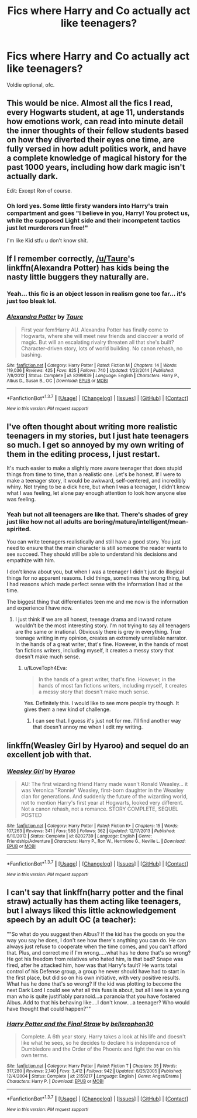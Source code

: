 #+TITLE: Fics where Harry and Co actually act like teenagers?

* Fics where Harry and Co actually act like teenagers?
:PROPERTIES:
:Author: AlmightyWibble
:Score: 16
:DateUnix: 1462336824.0
:DateShort: 2016-May-04
:FlairText: Request
:END:
Voldie optional, ofc.


** This would be nice. Almost all the fics I read, every Hogwarts student, at age 11, understands how emotions work, can read into minute detail the inner thoughts of their fellow students based on how they diverted their eyes one time, are fully versed in how adult politics work, and have a complete knowledge of magical history for the past 1000 years, including how dark magic isn't actually dark.

Edit: Except Ron of course.
:PROPERTIES:
:Author: gaapre
:Score: 21
:DateUnix: 1462343786.0
:DateShort: 2016-May-04
:END:

*** Oh lord yes. Some little firsty wanders into Harry's train compartment and goes "I believe in you, Harry! You protect us, while the supposed Light side and their incompetent tactics just let murderers run free!"

I'm like Kid stfu u don't know shit.
:PROPERTIES:
:Author: Averant
:Score: 13
:DateUnix: 1462344296.0
:DateShort: 2016-May-04
:END:


** If I remember correctly, [[/u/Taure]]'s linkffn(Alexandra Potter) has kids being the nasty little buggers they naturally are.
:PROPERTIES:
:Author: Averant
:Score: 8
:DateUnix: 1462344409.0
:DateShort: 2016-May-04
:END:

*** Yeah... this fic is an object lesson in realism gone too far... it's just too bleak lol.
:PROPERTIES:
:Author: Taure
:Score: 6
:DateUnix: 1462356734.0
:DateShort: 2016-May-04
:END:


*** [[http://www.fanfiction.net/s/8299839/1/][*/Alexandra Potter/*]] by [[https://www.fanfiction.net/u/883762/Taure][/Taure/]]

#+begin_quote
  First year fem!Harry AU. Alexandra Potter has finally come to Hogwarts, where she will meet new friends and discover a world of magic. But will an escalating rivalry threaten all that she's built? Character-driven story, lots of world building. No canon rehash, no bashing.
#+end_quote

^{/Site/: [[http://www.fanfiction.net/][fanfiction.net]] *|* /Category/: Harry Potter *|* /Rated/: Fiction M *|* /Chapters/: 14 *|* /Words/: 119,036 *|* /Reviews/: 425 *|* /Favs/: 825 *|* /Follows/: 740 *|* /Updated/: 1/23/2014 *|* /Published/: 7/8/2012 *|* /Status/: Complete *|* /id/: 8299839 *|* /Language/: English *|* /Characters/: Harry P., Albus D., Susan B., OC *|* /Download/: [[http://www.p0ody-files.com/ff_to_ebook/ffn-bot/index.php?id=8299839&source=ff&filetype=epub][EPUB]] or [[http://www.p0ody-files.com/ff_to_ebook/ffn-bot/index.php?id=8299839&source=ff&filetype=mobi][MOBI]]}

--------------

*FanfictionBot*^{1.3.7} *|* [[[https://github.com/tusing/reddit-ffn-bot/wiki/Usage][Usage]]] | [[[https://github.com/tusing/reddit-ffn-bot/wiki/Changelog][Changelog]]] | [[[https://github.com/tusing/reddit-ffn-bot/issues/][Issues]]] | [[[https://github.com/tusing/reddit-ffn-bot/][GitHub]]] | [[[https://www.reddit.com/message/compose?to=%2Fu%2Ftusing][Contact]]]

^{/New in this version: PM request support!/}
:PROPERTIES:
:Author: FanfictionBot
:Score: 2
:DateUnix: 1462344465.0
:DateShort: 2016-May-04
:END:


** I've often thought about writing more realistic teenagers in my stories, but I just hate teenagers so much. I get so annoyed by my own writing of them in the editing process, I just restart.

It's much easier to make a slightly more aware teenager that does stupid things from time to time, than a realistic one. Let's be honest. If I were to make a teenager story, it would be awkward, self-centered, and incredibly whiny. Not trying to be a dick here, but when I was a teenager, I didn't know what I was feeling, let alone pay enough attention to look how anyone else was feeling.
:PROPERTIES:
:Author: redwings159753
:Score: 6
:DateUnix: 1462367795.0
:DateShort: 2016-May-04
:END:

*** Yeah but not all teenagers are like that. There's shades of grey just like how not all adults are boring/mature/intelligent/mean-spirited.

You can write teenagers realistically and still have a good story. You just need to ensure that the main character is still someone the reader wants to see succeed. They should still be able to understand his decisions and empathize with him.

I don't know about you, but when I was a teenager I didn't just do illogical things for no apparent reasons. I did things, sometimes the wrong thing, but I had reasons which made perfect sense with the information I had at the time.

The biggest thing that differentiates teen me and me now is the information and experience I have now.
:PROPERTIES:
:Author: ILoveToph4Eva
:Score: 5
:DateUnix: 1462378713.0
:DateShort: 2016-May-04
:END:

**** I just think if we are all honest, teenage drama and inward nature wouldn't be the most interesting story. I'm not trying to say all teenagers are the same or irrational. Obviously there is grey in everything. True teenage writing in my opinion, creates an extremely unreliable narrator. In the hands of a great writer, that's fine. However, in the hands of most fan fictions writers, including myself, it creates a messy story that doesn't make much sense.
:PROPERTIES:
:Author: redwings159753
:Score: 4
:DateUnix: 1462379821.0
:DateShort: 2016-May-04
:END:

***** u/ILoveToph4Eva:
#+begin_quote
  In the hands of a great writer, that's fine. However, in the hands of most fan fictions writers, including myself, it creates a messy story that doesn't make much sense.
#+end_quote

Yes. Definitely this. I would like to see more people try though. It gives them a new kind of challenge.
:PROPERTIES:
:Author: ILoveToph4Eva
:Score: 1
:DateUnix: 1462379952.0
:DateShort: 2016-May-04
:END:

****** I can see that. I guess it's just not for me. I'll find another way that doesn't annoy me when I edit my writing.
:PROPERTIES:
:Author: redwings159753
:Score: 1
:DateUnix: 1462380251.0
:DateShort: 2016-May-04
:END:


** linkffn(Weasley Girl by Hyaroo) and sequel do an excellent job with that.
:PROPERTIES:
:Author: turbinicarpus
:Score: 1
:DateUnix: 1462366933.0
:DateShort: 2016-May-04
:END:

*** [[http://www.fanfiction.net/s/8202739/1/][*/Weasley Girl/*]] by [[https://www.fanfiction.net/u/1865132/Hyaroo][/Hyaroo/]]

#+begin_quote
  AU: The first wizarding friend Harry made wasn't Ronald Weasley... it was Veronica "Ronnie" Weasley, first-born daughter in the Weasley clan for generations. And suddenly the future of the wizarding world, not to mention Harry's first year at Hogwarts, looked very different. Not a canon rehash, not a romance. STORY COMPLETE, SEQUEL POSTED
#+end_quote

^{/Site/: [[http://www.fanfiction.net/][fanfiction.net]] *|* /Category/: Harry Potter *|* /Rated/: Fiction K+ *|* /Chapters/: 15 *|* /Words/: 107,263 *|* /Reviews/: 341 *|* /Favs/: 588 *|* /Follows/: 362 *|* /Updated/: 12/17/2013 *|* /Published/: 6/10/2012 *|* /Status/: Complete *|* /id/: 8202739 *|* /Language/: English *|* /Genre/: Friendship/Adventure *|* /Characters/: Harry P., Ron W., Hermione G., Neville L. *|* /Download/: [[http://www.p0ody-files.com/ff_to_ebook/ffn-bot/index.php?id=8202739&source=ff&filetype=epub][EPUB]] or [[http://www.p0ody-files.com/ff_to_ebook/ffn-bot/index.php?id=8202739&source=ff&filetype=mobi][MOBI]]}

--------------

*FanfictionBot*^{1.3.7} *|* [[[https://github.com/tusing/reddit-ffn-bot/wiki/Usage][Usage]]] | [[[https://github.com/tusing/reddit-ffn-bot/wiki/Changelog][Changelog]]] | [[[https://github.com/tusing/reddit-ffn-bot/issues/][Issues]]] | [[[https://github.com/tusing/reddit-ffn-bot/][GitHub]]] | [[[https://www.reddit.com/message/compose?to=%2Fu%2Ftusing][Contact]]]

^{/New in this version: PM request support!/}
:PROPERTIES:
:Author: FanfictionBot
:Score: 1
:DateUnix: 1462366950.0
:DateShort: 2016-May-04
:END:


** I can't say that linkffn(harry potter and the final straw) actually has them acting like teenagers, but I always liked this little acknowledgement speech by an adult OC (a teacher):

""So what do you suggest then Albus? If the kid has the goods on you the way you say he does, I don't see how there's anything you can do. He can always just refuse to cooperate when the time comes, and you can't afford that. Plus, and correct me if I'm wrong.....what has he done that's so wrong? He got his freedom from relatives who hated him, is that bad? Snape was fired, after he attacked him, how was that Harry's fault? He wants total control of his Defense group, a group he never should have had to start in the first place, but did so on his own initiative, with very positive results. What has he done that's so wrong? If the kid was plotting to become the next Dark Lord I could see what all this fuss is about, but all I see is a young man who is quite justifiably paranoid...a paranoia that you have fostered Albus. Add to that his behaving like....I don't know....a teenager? Who would have thought that could happen?""
:PROPERTIES:
:Author: t1mepiece
:Score: 0
:DateUnix: 1462361987.0
:DateShort: 2016-May-04
:END:

*** [[http://www.fanfiction.net/s/2159217/1/][*/Harry Potter and the Final Straw/*]] by [[https://www.fanfiction.net/u/712211/bellerophon30][/bellerophon30/]]

#+begin_quote
  Complete. A 6th year story. Harry takes a look at his life and doesn't like what he sees, so he decides to declare his independance of Dumbledore and the Order of the Phoenix and fight the war on his own terms.
#+end_quote

^{/Site/: [[http://www.fanfiction.net/][fanfiction.net]] *|* /Category/: Harry Potter *|* /Rated/: Fiction T *|* /Chapters/: 35 *|* /Words/: 317,280 *|* /Reviews/: 2,140 *|* /Favs/: 3,412 *|* /Follows/: 942 *|* /Updated/: 6/25/2005 *|* /Published/: 12/4/2004 *|* /Status/: Complete *|* /id/: 2159217 *|* /Language/: English *|* /Genre/: Angst/Drama *|* /Characters/: Harry P. *|* /Download/: [[http://www.p0ody-files.com/ff_to_ebook/ffn-bot/index.php?id=2159217&source=ff&filetype=epub][EPUB]] or [[http://www.p0ody-files.com/ff_to_ebook/ffn-bot/index.php?id=2159217&source=ff&filetype=mobi][MOBI]]}

--------------

*FanfictionBot*^{1.3.7} *|* [[[https://github.com/tusing/reddit-ffn-bot/wiki/Usage][Usage]]] | [[[https://github.com/tusing/reddit-ffn-bot/wiki/Changelog][Changelog]]] | [[[https://github.com/tusing/reddit-ffn-bot/issues/][Issues]]] | [[[https://github.com/tusing/reddit-ffn-bot/][GitHub]]] | [[[https://www.reddit.com/message/compose?to=%2Fu%2Ftusing][Contact]]]

^{/New in this version: PM request support!/}
:PROPERTIES:
:Author: FanfictionBot
:Score: 0
:DateUnix: 1462361998.0
:DateShort: 2016-May-04
:END:
